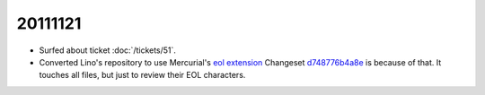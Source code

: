 20111121
========

- Surfed about ticket :doc:`/tickets/51`.

- Converted Lino's repository to use Mercurial's
  `eol extension <http://mercurial.selenic.com/wiki/EolExtension>`_
  Changeset `d748776b4a8e <http://code.google.com/p/lino/source/detail?r=d748776b4a8e9ac25b86c80b71f238329c24f1a5>`_ is because of that. It touches all files, but just to review their EOL characters.